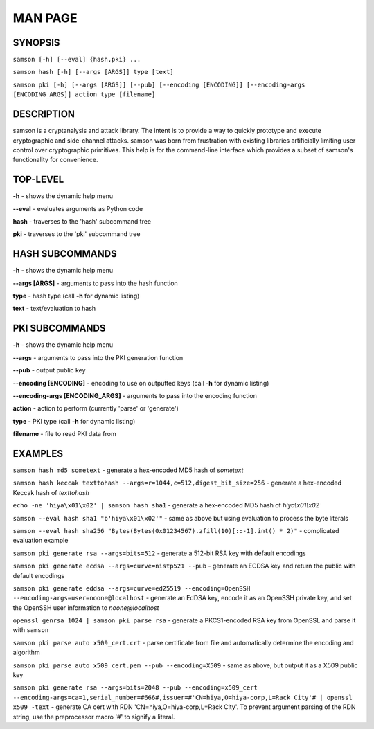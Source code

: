 MAN PAGE
========

SYNOPSIS
----------------
``samson [-h] [--eval] {hash,pki} ...``

``samson hash [-h] [--args [ARGS]] type [text]``

``samson pki [-h] [--args [ARGS]] [--pub] [--encoding [ENCODING]] [--encoding-args [ENCODING_ARGS]] action type [filename]``


DESCRIPTION
----------------
samson is a cryptanalysis and attack library. The intent is to provide a way to quickly prototype and execute cryptographic and side-channel attacks. samson was born from frustration with existing libraries artificially limiting user control over cryptographic primitives.
This help is for the command-line interface which provides a subset of samson's functionality for convenience.


TOP-LEVEL
----------------
**-h** - shows the dynamic help menu

**--eval** - evaluates arguments as Python code

**hash** - traverses to the 'hash' subcommand tree

**pki** - traverses to the 'pki' subcommand tree



HASH SUBCOMMANDS
----------------
**-h** - shows the dynamic help menu

**--args [ARGS]** - arguments to pass into the hash function

**type** - hash type (call **-h** for dynamic listing)

**text** - text/evaluation to hash



PKI SUBCOMMANDS
----------------
**-h** - shows the dynamic help menu

**--args** - arguments to pass into the PKI generation function

**--pub** - output public key

**--encoding [ENCODING]** - encoding to use on outputted keys (call **-h** for dynamic listing)

**--encoding-args [ENCODING_ARGS]** - arguments to pass into the encoding function

**action** - action to perform (currently 'parse' or 'generate')

**type** - PKI type (call **-h** for dynamic listing)

**filename** - file to read PKI data from



EXAMPLES
----------------
``samson hash md5 sometext`` - generate a hex-encoded MD5 hash of *sometext*

``samson hash keccak texttohash --args=r=1044,c=512,digest_bit_size=256`` - generate a hex-encoded Keccak hash of *texttohash*

``echo -ne 'hiya\x01\x02' | samson hash sha1`` - generate a hex-encoded MD5 hash of *hiya\\x01\\x02*

``samson --eval hash sha1 "b'hiya\x01\x02'"`` - same as above but using evaluation to process the byte literals

``samson --eval hash sha256 "Bytes(Bytes(0x01234567).zfill(10)[::-1].int() * 2)"`` - complicated evaluation example

``samson pki generate rsa --args=bits=512`` - generate a 512-bit RSA key with default encodings

``samson pki generate ecdsa --args=curve=nistp521 --pub`` - generate an ECDSA key and return the public with default encodings

``samson pki generate eddsa --args=curve=ed25519 --encoding=OpenSSH --encoding-args=user=noone@localhost`` - generate an EdDSA key, encode it as an OpenSSH private key, and set the OpenSSH user information to *noone@localhost*

``openssl genrsa 1024 | samson pki parse rsa`` - generate a PKCS1-encoded RSA key from OpenSSL and parse it with ``samson``

``samson pki parse auto x509_cert.crt`` - parse certificate from file and automatically determine the encoding and algorithm

``samson pki parse auto x509_cert.pem --pub --encoding=X509`` - same as above, but output it as a X509 public key

``samson pki generate rsa --args=bits=2048 --pub --encoding=x509_cert --encoding-args=ca=1,serial_number=#666#,issuer=#'CN=hiya,O=hiya-corp,L=Rack City'# | openssl x509 -text`` - generate CA cert with RDN 'CN=hiya,O=hiya-corp,L=Rack City'. To prevent argument parsing of the RDN string, use the preprocessor macro '#' to signify a literal.